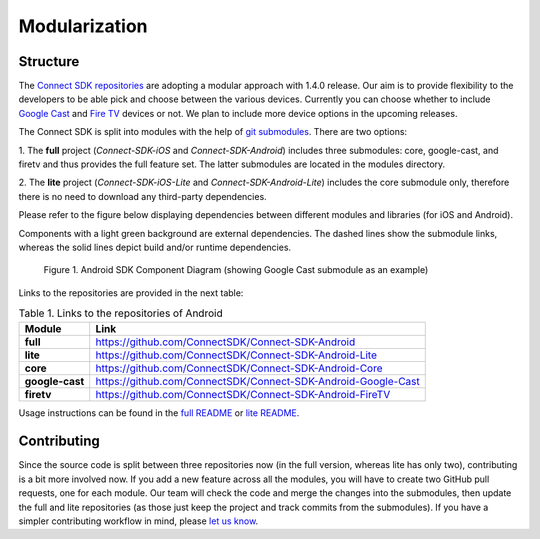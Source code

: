 Modularization
===============
Structure
-----------
The `Connect SDK repositories`_ are adopting
a modular approach with 1.4.0 release. Our aim is to provide flexibility to
the developers to be able pick and choose between the various devices.
Currently you can choose whether to include `Google Cast`_
and `Fire TV`_ devices or not.
We plan to include more device options in the upcoming releases.

.. _Connect SDK repositories: https://github.com/ConnectSDK
.. _Google Cast: https://developers.google.com/cast/
.. _Fire TV: https://developer.amazon.com/apps-and-games/fire-tv

The Connect SDK is split into modules with the help of
`git submodules`_.
There are two options:

.. _git submodules: https://git-scm.com/book/en/v2/Git-Tools-Submodules

1. The **full** project (*Connect-SDK-iOS* and *Connect-SDK-Android*) includes
three submodules: core, google-cast, and firetv and thus provides the full feature set.
The latter submodules are located in the modules directory.

2. The **lite** project (*Connect-SDK-iOS-Lite* and *Connect-SDK-Android-Lite*)
includes the core submodule only, therefore there is no need to download
any third-party dependencies.

Please refer to the figure below displaying dependencies between different
modules and libraries (for iOS and Android).

Components with a light green background are external dependencies.
The dashed lines show the submodule links, whereas the solid lines depict build
and/or runtime dependencies.

.. figure:: ../_static/image/android_modules@2x.png
   :alt: Android SDK Component Diagram

   Figure 1. Android SDK Component Diagram (showing Google Cast submodule as an example)

Links to the repositories are provided in the next table:

.. list-table:: Table 1. Links to the repositories of Android
   :widths: auto
   :header-rows: 1
   :stub-columns: 1

   * - Module
     - Link
   * - full
     - `https://github.com/ConnectSDK/Connect-SDK-Android`_
   * - lite
     - `https://github.com/ConnectSDK/Connect-SDK-Android-Lite`_
   * - core
     - `https://github.com/ConnectSDK/Connect-SDK-Android-Core`_
   * - google-cast
     - `https://github.com/ConnectSDK/Connect-SDK-Android-Google-Cast`_
   * - firetv
     - `https://github.com/ConnectSDK/Connect-SDK-Android-FireTV <https://github.com/ConnectSDK/Connect-SDK-Android-FireTV>`_

.. _https://github.com/ConnectSDK/Connect-SDK-Android: https://github.com/ConnectSDK/Connect-SDK-Android
.. _https://github.com/ConnectSDK/Connect-SDK-Android-Lite: https://github.com/ConnectSDK/Connect-SDK-Android-Lite
.. _https://github.com/ConnectSDK/Connect-SDK-Android-Core: https://github.com/ConnectSDK/Connect-SDK-Android-Core
.. _https://github.com/ConnectSDK/Connect-SDK-Android-Google-Cast: https://github.com/ConnectSDK/Connect-SDK-Android-Google-Cast
.. _https://github.com/ConnectSDK/Connect-SDK-Android-FireTV: https://github.com/ConnectSDK/Connect-SDK-Android-FireTV

Usage instructions can be found in the `full README`_ or `lite README`_.

.. _full README: https://github.com/ConnectSDK/Connect-SDK-iOS/blob/master/README.md
.. _lite README: https://github.com/ConnectSDK/Connect-SDK-iOS-Lite/blob/master/README.md

Contributing
-------------
Since the source code is split between three repositories now (in the full
version, whereas lite has only two), contributing is a bit more involved now.
If you add a new feature across all the modules, you will have to create
two GitHub pull requests, one for each module. Our team will check the code and
merge the changes into the submodules, then update the full and lite
repositories (as those just keep the project and track commits from the submodules).
If you have a simpler contributing workflow in mind, please `let us know`_.

.. _let us know: developer@lge.com
